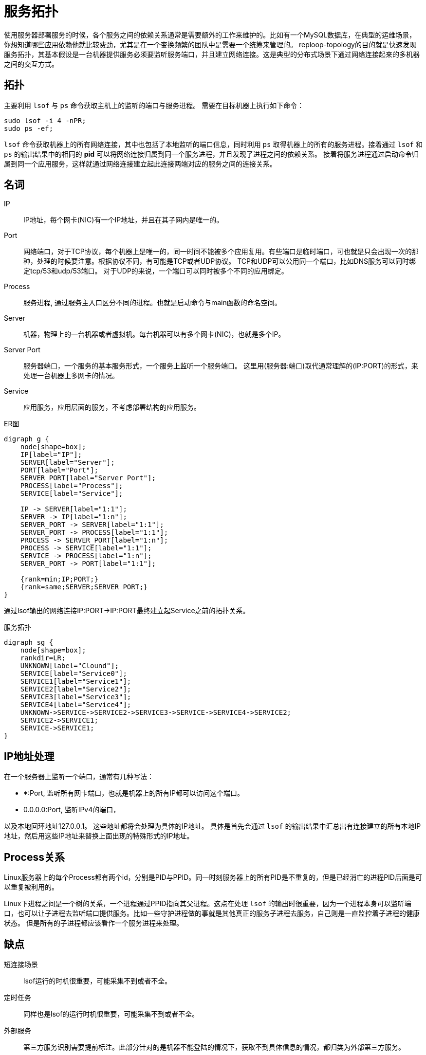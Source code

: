 = 服务拓扑

使用服务器部署服务的时候，各个服务之间的依赖关系通常是需要额外的工作来维护的。比如有一个MySQL数据库，在典型的运维场景，你想知道哪些应用依赖他就比较费劲，尤其是在一个变换频繁的团队中是需要一个统筹来管理的。 reploop-topology的目的就是快速发现服务拓扑，其基本假设是一台机器提供服务必须要监听服务端口，并且建立网络连接。这是典型的分布式场景下通过网络连接起来的多机器之间的交互方式。

== 拓扑

主要利用 `lsof` 与 `ps` 命令获取主机上的监听的端口与服务进程。 需要在目标机器上执行如下命令：

[source,shell script]
----
sudo lsof -i 4 -nPR;
sudo ps -ef;
----

`lsof` 命令获取机器上的所有网络连接，其中也包括了本地监听的端口信息，同时利用 `ps` 取得机器上的所有的服务进程。接着通过 `lsof` 和 `ps` 的输出结果中的相同的 *pid* 可以将网络连接归属到同一个服务进程，并且发现了进程之间的依赖关系。 接着将服务进程通过启动命令归属到同一个应用服务，这样就通过网络连接建立起此连接两端对应的服务之间的连接关系。

== 名词

IP:: IP地址，每个网卡(NIC)有一个IP地址，并且在其子网内是唯一的。
Port:: 网络端口，对于TCP协议，每个机器上是唯一的，同一时间不能被多个应用复用。有些端口是临时端口，可也就是只会出现一次的那种，处理的时候要注意。根据协议不同，有可能是TCP或者UDP协议。 TCP和UDP可以公用同一个端口，比如DNS服务可以同时绑定tcp/53和udp/53端口。 对于UDP的来说，一个端口可以同时被多个不同的应用绑定。
Process:: 服务进程, 通过服务主入口区分不同的进程。也就是启动命令与main函数的命名空间。
Server:: 机器，物理上的一台机器或者虚拟机。每台机器可以有多个网卡(NIC)，也就是多个IP。
Server Port:: 服务器端口，一个服务的基本服务形式，一个服务上监听一个服务端口。 这里用(服务器:端口)取代通常理解的(IP:PORT)的形式，来处理一台机器上多网卡的情况。
Service:: 应用服务，应用层面的服务，不考虑部署结构的应用服务。

.ER图
[graphviz,relation,svg]
----
digraph g {
    node[shape=box];
    IP[label="IP"];
    SERVER[label="Server"];
    PORT[label="Port"];
    SERVER_PORT[label="Server Port"];
    PROCESS[label="Process"];
    SERVICE[label="Service"];

    IP -> SERVER[label="1:1"];
    SERVER -> IP[label="1:n"];
    SERVER_PORT -> SERVER[label="1:1"];
    SERVER_PORT -> PROCESS[label="1:1"];
    PROCESS -> SERVER_PORT[label="1:n"];
    PROCESS -> SERVICE[label="1:1"];
    SERVICE -> PROCESS[label="1:n"];
    SERVER_PORT -> PORT[label="1:1"];

    {rank=min;IP;PORT;}
    {rank=same;SERVER;SERVER_PORT;}
}
----

通过lsof输出的网络连接IP:PORT->IP:PORT最终建立起Service之前的拓扑关系。

.服务拓扑
[graphviz,service,svg]
----
digraph sg {
    node[shape=box];
    rankdir=LR;
    UNKNOWN[label="Clound"];
    SERVICE[label="Service0"];
    SERVICE1[label="Service1"];
    SERVICE2[label="Service2"];
    SERVICE3[label="Service3"];
    SERVICE4[label="Service4"];
    UNKNOWN->SERVICE->SERVICE2->SERVICE3->SERVICE->SERVICE4->SERVICE2;
    SERVICE2->SERVICE1;
    SERVICE->SERVICE1;
}
----

== IP地址处理

在一个服务器上监听一个端口，通常有几种写法：

- *:Port, 监听所有网卡端口，也就是机器上的所有IP都可以访问这个端口。
- 0.0.0.0:Port, 监听IPv4的端口，

以及本地回环地址127.0.0.1。 这些地址都将会处理为具体的IP地址。 具体是首先会通过 `lsof` 的输出结果中汇总出有连接建立的所有本地IP地址，然后用这些IP地址来替换上面出现的特殊形式的IP地址。

== Process关系

Linux服务器上的每个Process都有两个id，分别是PID与PPID。同一时刻服务器上的所有PID是不重复的，但是已经消亡的进程PID后面是可以重复被利用的。

Linux下进程之间是一个树的关系，一个进程通过PPID指向其父进程。这点在处理 `lsof` 的输出时很重要，因为一个进程本身可以监听端口，也可以让子进程去监听端口提供服务。比如一些守护进程做的事就是其他真正的服务子进程去服务，自己则是一直监控着子进程的健康状态。 但是所有的子进程都应该看作一个服务进程来处理。

== 缺点

短连接场景 :: lsof运行的时机很重要，可能采集不到或者不全。
定时任务 :: 同样也是lsof的运行时机很重要，可能采集不到或者不全。
外部服务 :: 第三方服务识别需要提前标注。此部分针对的是机器不能登陆的情况下，获取不到具体信息的情况，都归类为外部第三方服务。
多进程与进程管理 :: 通过Linux系统进程管理与监控工具启动的服务，真正服务的是子进程，这个影响服务的识别。

== 应用场景

以下是一些典型的应用场景：

发现空闲机器:: 机器上没有服务进程的话，可以认为机器是空闲的。或者可以辅以其他信息识别空闲机器。
理解服务拓扑:: 理解服务之间的调用依赖关系。在抄抄代码的开发模式下，可能会无意引入不必要的服务。
识别意外服务:: 一般应用服务非常好理解，但是这些服务所依赖的辅助服务，经常被忽略。比如读写文件系统，日志监控服务等。

== 结论

在微服务体系下，调用链是必备的。通过他也是可以画出服务拓扑关系的。也就不需要这么麻烦了。

== 参考

* https://lwn.net/Articles/542629/